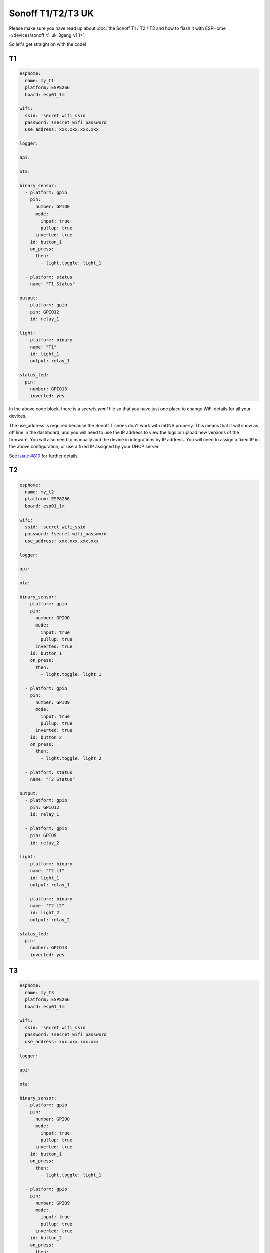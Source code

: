 Sonoff T1/T2/T3 UK
==================

.. seo::
    :description: An example of how to integrate a T1 T2 or T3 Sonoff light switch into Home Assistant
     using ESPHome
    :image: sonoff_1t_t3.png
    :keywords: Relay, Sonoff Basic, Sonoff Dual Dual R1, Light, HASS, Home Assistant, ESPHome

Please make sure you have read up about :doc:`the Sonoff T1 / T2 / T3 and how to flash it with ESPHome </devices/sonoff_t1_uk_3gang_v1.1>`.

So let's get straight on with the code!

T1
--

.. code-block:: yaml

    esphome:
      name: my_t1
      platform: ESP8266
      board: esp01_1m

    wifi:
      ssid: !secret wifi_ssid
      password: !secret wifi_password
      use_address: xxx.xxx.xxx.xxx

    logger:

    api:

    ota:

    binary_sensor:
      - platform: gpio
        pin:
          number: GPIO0
          mode:
            input: true
            pullup: true
          inverted: true
        id: button_1
        on_press:
          then:
            - light.toggle: light_1

      - platform: status
        name: "T1 Status"

    output:
      - platform: gpio
        pin: GPIO12
        id: relay_1

    light:
      - platform: binary
        name: "T1"
        id: light_1
        output: relay_1

    status_led:
      pin:
        number: GPIO13
        inverted: yes


In the above code block, there is a *secrets.yaml* file so that you have just one place to change WiFi
details for all your devices.

The use_address is required because the Sonoff T series don't work with mDNS properly. This means that it will
show as off line in the dashboard, and you will need to use the IP address to view the logs or upload new versions
of the firmware. You will also need to manually add the device in integrations by IP address. You will need to
assign a fixed IP in the above configuration, or use a fixed IP assigned by your DHCP server.

See `issue #810 <https://github.com/esphome/issues/issues/810>`__ for further details.


T2
--

.. code-block:: yaml

    esphome:
      name: my_t2
      platform: ESP8266
      board: esp01_1m

    wifi:
      ssid: !secret wifi_ssid
      password: !secret wifi_password
      use_address: xxx.xxx.xxx.xxx

    logger:

    api:

    ota:

    binary_sensor:
      - platform: gpio
        pin:
          number: GPIO0
          mode:
            input: true
            pullup: true
          inverted: true
        id: button_1
        on_press:
          then:
            - light.toggle: light_1

      - platform: gpio
        pin:
          number: GPIO9
          mode:
            input: true
            pullup: true
          inverted: true
        id: button_2
        on_press:
          then:
            - light.toggle: light_2

      - platform: status
        name: "T2 Status"

    output:
      - platform: gpio
        pin: GPIO12
        id: relay_1

      - platform: gpio
        pin: GPIO5
        id: relay_2

    light:
      - platform: binary
        name: "T2 L1"
        id: light_1
        output: relay_1

      - platform: binary
        name: "T2 L2"
        id: light_2
        output: relay_2

    status_led:
      pin:
        number: GPIO13
        inverted: yes


T3
--

.. code-block:: yaml

    esphome:
      name: my_t3
      platform: ESP8266
      board: esp01_1m

    wifi:
      ssid: !secret wifi_ssid
      password: !secret wifi_password
      use_address: xxx.xxx.xxx.xxx

    logger:

    api:

    ota:

    binary_sensor:
      - platform: gpio
        pin:
          number: GPIO0
          mode:
            input: true
            pullup: true
          inverted: true
        id: button_1
        on_press:
          then:
            - light.toggle: light_1

      - platform: gpio
        pin:
          number: GPIO9
          mode:
            input: true
            pullup: true
          inverted: true
        id: button_2
        on_press:
          then:
            - light.toggle: light_2

      - platform: gpio
        pin:
          number: GPIO10
          mode:
            input: true
            pullup: true
          inverted: true
        id: button_3
        on_press:
          then:
            - light.toggle: light_3

      - platform: status
        name: "T3 Status"

    output:
      - platform: gpio
        pin: GPIO12
        id: relay_1

      - platform: gpio
        pin: GPIO5
        id: relay_2

      - platform: gpio
        pin: GPIO4
        id: relay_3

    light:
      - platform: binary
        name: "T3 L1"
        id: light_1
        output: relay_1

      - platform: binary
        name: "T3 L2"
        id: light_2
        output: relay_2

      - platform: binary
        name: "T3 L3"
        id: light_3
        output: relay_3

    status_led:
      pin:
        number: GPIO13
        inverted: yes


See Also
--------

- :doc:`/cookbook/sonoff-light-switch`
- :doc:`/guides/automations`
- :doc:`/devices/sonoff_t1_uk_3gang_v1.1`
